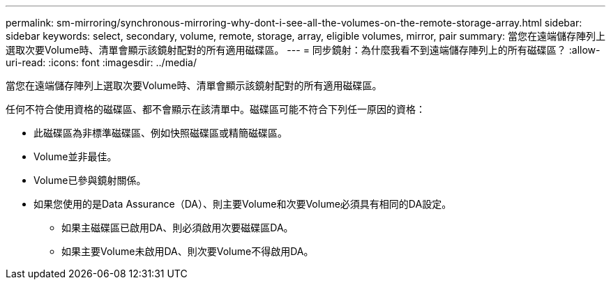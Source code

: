 ---
permalink: sm-mirroring/synchronous-mirroring-why-dont-i-see-all-the-volumes-on-the-remote-storage-array.html 
sidebar: sidebar 
keywords: select, secondary, volume, remote, storage, array, eligible volumes, mirror, pair 
summary: 當您在遠端儲存陣列上選取次要Volume時、清單會顯示該鏡射配對的所有適用磁碟區。 
---
= 同步鏡射：為什麼我看不到遠端儲存陣列上的所有磁碟區？
:allow-uri-read: 
:icons: font
:imagesdir: ../media/


[role="lead"]
當您在遠端儲存陣列上選取次要Volume時、清單會顯示該鏡射配對的所有適用磁碟區。

任何不符合使用資格的磁碟區、都不會顯示在該清單中。磁碟區可能不符合下列任一原因的資格：

* 此磁碟區為非標準磁碟區、例如快照磁碟區或精簡磁碟區。
* Volume並非最佳。
* Volume已參與鏡射關係。
* 如果您使用的是Data Assurance（DA）、則主要Volume和次要Volume必須具有相同的DA設定。
+
** 如果主磁碟區已啟用DA、則必須啟用次要磁碟區DA。
** 如果主要Volume未啟用DA、則次要Volume不得啟用DA。



